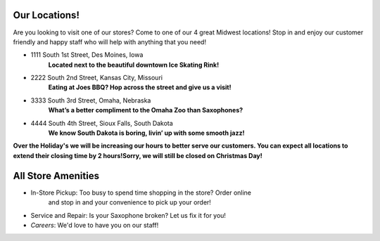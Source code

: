 Our Locations!
==============

Are you looking to visit one of our stores? Come to one of our 4 great Midwest locations!
Stop in and enjoy our customer friendly and happy staff who will help with anything
that you need!


* 1111 South 1st Street, Des Moines, Iowa
	**Located next to the beautiful downtown Ice Skating Rink!**
* 2222 South 2nd Street, Kansas City, Missouri
	**Eating at Joes BBQ? Hop across the street and give us a visit!**
* 3333 South 3rd Street, Omaha, Nebraska 
	**What’s a better compliment to the Omaha Zoo than Saxophones?**
* 4444 South 4th Street, Sioux Falls, South Dakota
	**We know South Dakota is boring, livin’ up with some smooth jazz!**

**Over the Holiday's we will be increasing our hours to better serve our customers. 
You can expect all locations to extend their closing time by 2 hours!Sorry, we will
still be closed on Christmas Day!**


All Store Amenities
===============
* In-Store Pickup: Too busy to spend time shopping in the store? Order online
	and stop in and your convenience to pick up your order!
* Service and Repair: Is your Saxophone broken? Let us fix it for you!
* *Careers*: We'd love to have you on our staff!